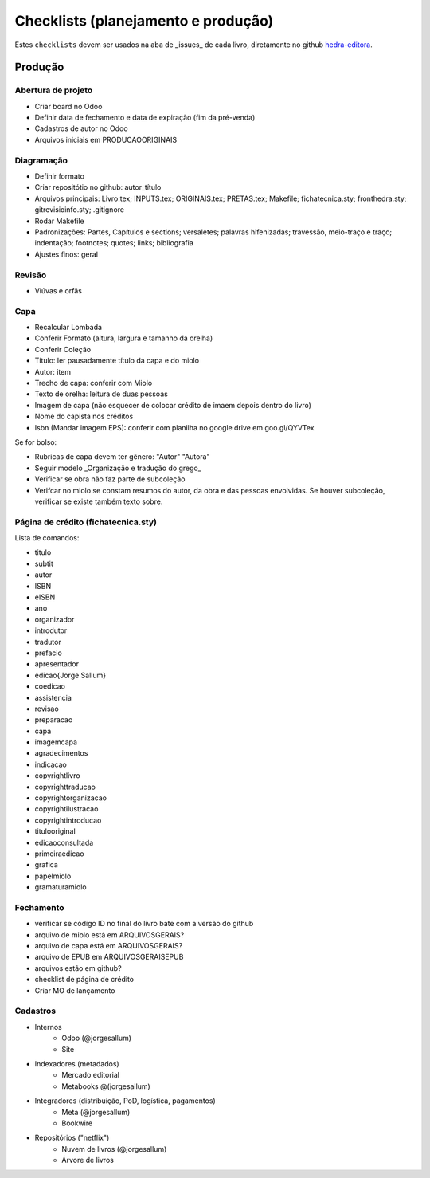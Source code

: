 ===================================
Checklists (planejamento e produção)
===================================


Estes ``checklists`` devem ser usados na aba de  _issues_ de cada livro, diretamente no github `hedra-editora`_.

.. _hedra-editora: https://github.com/hedra-editora 

Produção
--------

Abertura de projeto
===================

* Criar board no Odoo 
* Definir data de fechamento e data de expiração (fim da pré-venda)
* Cadastros de autor no Odoo
* Arquivos iniciais em \PRODUCAO\ORIGINAIS



Diagramação 
===========

* Definir formato
* Criar repositótio no github: autor_título
* Arquivos principais: Livro.tex; INPUTS.tex; ORIGINAIS.tex; PRETAS.tex; Makefile; fichatecnica.sty; fronthedra.sty; gitrevisioinfo.sty; .gitignore
* Rodar Makefile
* Padronizações: Partes, Capítulos e sections; versaletes; palavras hifenizadas; travessão, meio-traço e traço; indentação; footnotes; quotes; links; bibliografia
* Ajustes finos: geral



Revisão
=======

* Viúvas e orfãs



Capa
====


* Recalcular Lombada
* Conferir Formato (altura, largura e tamanho da orelha)
* Conferir Coleção
* Título: ler pausadamente título da capa e do miolo
* Autor: item
* Trecho de capa: conferir com Miolo
* Texto de orelha: leitura de duas pessoas
* Imagem de capa (não esquecer de colocar crédito de imaem depois dentro do livro)
* Nome do capista nos créditos
* Isbn (Mandar imagem EPS): conferir com planilha no google drive em goo.gl/QYVTex

Se for bolso:

* Rubricas de capa devem ter gênero: "Autor" "Autora"
* Seguir modelo _Organização e tradução do grego_
* Verificar se obra não faz parte de subcoleção
* Verifcar no miolo se constam resumos do autor, da obra e das pessoas envolvidas. Se houver subcoleção, verificar se existe também texto sobre.



Página de crédito (fichatecnica.sty)
====================================

.. raw:: latex

	\newcommand{\<COMANDO>}{<CONTEÚDO>} %em fichatecnica.sty (na pasta do livros)


Lista de comandos:

* \titulo  				
* \subtit  				
* \autor  				
* \ISBN
* \eISBN
* \ano
* \organizador  				
* \introdutor			
* \tradutor  				
* \prefacio  				
* \apresentador  				
* \edicao{Jorge Sallum}
* \coedicao
* \assistencia
* \revisao
* \preparacao
* \capa
* \imagemcapa  				
* \agradecimentos
* \indicacao
* \copyrightlivro
* \copyrighttraducao
* \copyrightorganizacao
* \copyrightilustracao
* \copyrightintroducao
* \titulooriginal
* \edicaoconsultada
* \primeiraedicao
* \grafica  				
* \papelmiolo  				
* \gramaturamiolo  				



Fechamento
==========

* verificar se código ID no final do livro bate com a versão do github
* arquivo de miolo está em \ARQUIVOSGERAIS?
* arquivo de capa está em \ARQUIVOSGERAIS?
* arquivo de EPUB em \ARQUIVOSGERAIS\EPUB
* arquivos estão em github?
* checklist de página de crédito
* Criar MO de lançamento 



Cadastros
=========

* Internos
	* Odoo (@jorgesallum)
	* Site 
* Indexadores (metadados)
	* Mercado editorial
	* Metabooks @(jorgesallum)
* Integradores (distribuição, PoD, logística, pagamentos)
	* Meta (@jorgesallum)
	* Bookwire 
* Repositórios ("netflix")
	* Nuvem de livros (@jorgesallum)
	* Árvore de livros 	
